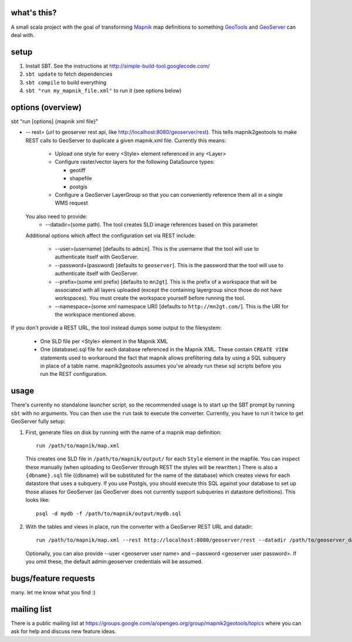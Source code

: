 what's this?
------------

A small scala project with the goal of transforming
`Mapnik <http://mapnik.org/>`_ map definitions to
something `GeoTools <http://geotools.org/>`_ and
`GeoServer <http://geoserver.org/>`_ can deal with.

setup
-----

1. Install SBT. See the instructions at http://simple-build-tool.googlecode.com/

2. ``sbt update`` to fetch dependencies
 
3. ``sbt compile`` to build everything
 
4. ``sbt "run my_mapnik_file.xml"`` to run it (see options below)

options (overview)
------------------

sbt "run [options] {mapnik xml file}"

* -- rest= (url to geoserver rest api, like
  http://localhost:8080/geoserver/rest).  This tells mapnik2geotools to make
  REST calls to GeoServer to duplicate a given mapnik.xml file.  Currently this means:

    * Upload one style for every <Style> element referenced in any <Layer>

    * Configure raster/vector layers for the following DataSource types:

      * geotiff

      * shapefile

      * postgis

    * Configure a GeoServer LayerGroup so that you can conveniently reference
      them all in a single WMS request

  You also need to provide:
    * --datadir=(some path). The tool creates SLD image references based on this parameter.

  Additional options which affect the configuration set via REST include:
    
    * --user=(username) [defaults to ``admin``]. This is the username that the
      tool will use to authenticate itself with GeoServer.
    * --password=(password) [defaults to ``geoserver``].  This is the password
      that the tool will use to authenticate itself with GeoServer.
    * --prefix=(some xml prefix) [defaults to ``mn2gt``].  This is the prefix
      of a workspace that will be associated with all layers uploaded (except
      the containing layergroup since those do not have workspaces).  You must
      create the workspace yourself before running the tool.
    * --namespace=(some xml namespace URI) [defaults to ``http://mn2gt.com/``].
      This is the URI for the workspace mentioned above.

If you don't provide a REST URL, the tool instead dumps some output to the filesystem:
   
  * One SLD file per <Style> element in the Mapnik XML
  * One (database).sql file for each database referenced in the Mapnik XML.
    These contain ``CREATE VIEW`` statements used to workaround the fact that
    mapnik allows prefiltering data by using a SQL subquery in place of a table
    name.  mapnik2geotools assumes you've already run these sql scripts before
    you run the REST configuration.

usage
-----

There's currently no standalone launcher script, so the recommended usage is to
start up the SBT prompt by running ``sbt`` with no arguments.  You can then use
the ``run`` task to execute the converter.  Currently, you have to run it twice
to get GeoServer fully setup:

1. First, generate files on disk by running with the name of a mapnik map
   definition::

      run /path/to/mapnik/map.xml

   This creates one SLD file in ``/path/to/mapnik/output/`` for each ``Style``
   element in the mapfile.  You can inspect these manually (when uploading to
   GeoServer through REST the styles will be rewritten.)  There is also a
   ``{dbname}.sql`` file ({dbname} will be substituted for the name of the
   database) which creates views for each datastore that uses a subquery.  If
   you use Postgis, you should execute this SQL against your database to set up
   those aliases for GeoServer (as GeoServer does not currently support
   subqueries in datastore definitions).  This looks like::

      psql -d mydb -f /path/to/mapnik/output/mydb.sql

2. With the tables and views in place, run the converter with a GeoServer REST
   URL and datadir::

      run /path/to/mapnik/map.xml --rest http://localhost:8080/geoserver/rest --datadir /path/to/geoserver_data
   Optionally, you can also provide --user <geoserver user name> and --password
   <geoserver user password>.  If you omit these, the default admin:geoserver
   credentials will be assumed.

bugs/feature requests
---------------------
many. let me know what you find :)

mailing list
------------

There is a public mailing list at
https://groups.google.com/a/opengeo.org/group/mapnik2geotools/topics where you
can ask for help and discuss new feature ideas.
